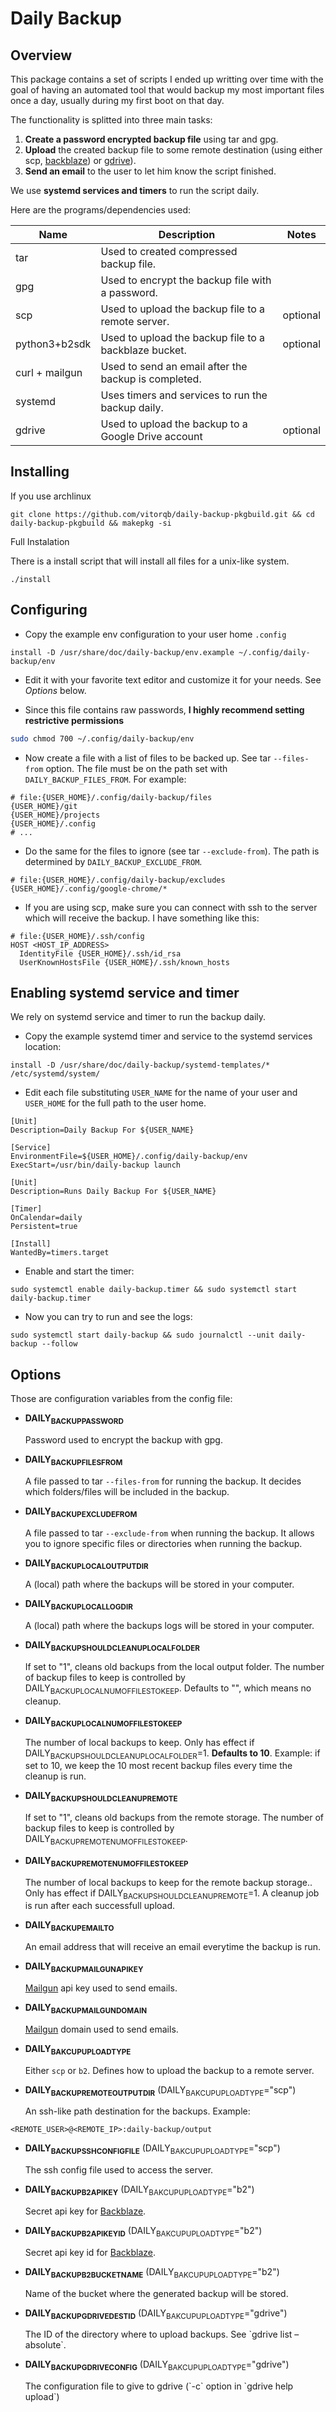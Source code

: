 * Daily Backup
** Overview

   This package contains a set of scripts I ended up writting over time with the goal
   of having an automated tool that would backup my most important files once a day,
   usually during my first boot on that day.

   The functionality is splitted into three main tasks:
   1. *Create a password encrypted backup file* using tar and gpg.
   2. *Upload* the created backup file to some remote destination
      (using either scp, [[https://www.backblaze.com][backblaze]]) or [[https://github.com/prasmussen/gdrive][gdrive]]).
   3. *Send an email* to the user to let him know the script finished.

   We use *systemd services and timers* to run the script daily.

   Here are the programs/dependencies used:

   | Name           | Description                                           | Notes    |
   |----------------+-------------------------------------------------------+----------|
   | tar            | Used to created compressed backup file.               |          |
   | gpg            | Used to encrypt the backup file with a password.      |          |
   | scp            | Used to upload the backup file to a remote server.    | optional |
   | python3+b2sdk  | Used to upload the backup file to a backblaze bucket. | optional |
   | curl + mailgun | Used to send an email after the backup is completed.  |          |
   | systemd        | Uses timers and services to run the backup daily.     |          |
   | gdrive         | Used to upload the backup to a Google Drive account   | optional |

** Installing

**** If you use archlinux

#+begin_example
git clone https://github.com/vitorqb/daily-backup-pkgbuild.git && cd daily-backup-pkgbuild && makepkg -si
#+end_example

**** Full Instalation

   There is a install script that will install all files for a unix-like system.

#+begin_example
./install
#+end_example

** Configuring

   - Copy the example env configuration to your user home ~.config~

#+begin_example
install -D /usr/share/doc/daily-backup/env.example ~/.config/daily-backup/env
#+end_example

   - Edit it with your favorite text editor and customize it for your needs. See [[*Options][Options]] below.

   - Since this file contains raw passwords, *I highly recommend setting restrictive permissions*

#+begin_src bash
sudo chmod 700 ~/.config/daily-backup/env
#+end_src

   - Now create a file with a list of files to be backed up. See tar ~--files-from~ option.
     The file must be on the path set with ~DAILY_BACKUP_FILES_FROM~. For example:

#+begin_example
# file:{USER_HOME}/.config/daily-backup/files
{USER_HOME}/git
{USER_HOME}/projects
{USER_HOME}/.config
# ...
#+end_example

   - Do the same for the files to ignore (see tar ~--exclude-from~). The path is determined
     by ~DAILY_BACKUP_EXCLUDE_FROM~.

#+begin_example
# file:{USER_HOME}/.config/daily-backup/excludes
{USER_HOME}/.config/google-chrome/*
#+end_example

   - If you are using scp, make sure you can connect with ssh to the
     server which will receive the backup. I have something like this:

#+begin_example
# file:{USER_HOME}/.ssh/config
HOST <HOST_IP_ADDRESS>
  IdentityFile {USER_HOME}/.ssh/id_rsa
  UserKnownHostsFile {USER_HOME}/.ssh/known_hosts
#+end_example

** Enabling systemd service and timer

   We rely on systemd service and timer to run the backup daily.

   - Copy the example systemd timer and service to the systemd services location:
     
#+begin_example
install -D /usr/share/doc/daily-backup/systemd-templates/* /etc/systemd/system/
#+end_example

   - Edit each file substituting ~USER_NAME~ for the name of your user
     and ~USER_HOME~ for the full path to the user home.

#+begin_example
[Unit]
Description=Daily Backup For ${USER_NAME}

[Service]
EnvironmentFile=${USER_HOME}/.config/daily-backup/env
ExecStart=/usr/bin/daily-backup launch
#+end_example

#+begin_example
[Unit]
Description=Runs Daily Backup For ${USER_NAME}

[Timer]
OnCalendar=daily
Persistent=true

[Install]
WantedBy=timers.target
#+end_example

   - Enable and start the timer:

#+begin_example
sudo systemctl enable daily-backup.timer && sudo systemctl start daily-backup.timer
#+end_example

   - Now you can try to run and see the logs:

#+begin_example
sudo systemctl start daily-backup && sudo journalctl --unit daily-backup --follow
#+end_example

** Options

   Those are configuration variables from the config file:
   
   - *DAILY_BACKUP_PASSWORD*
     
     Password used to encrypt the backup with gpg.

   - *DAILY_BACKUP_FILES_FROM*

     A file passed to tar ~--files-from~ for running the backup. It decides which
     folders/files will be included in the backup.

   - *DAILY_BACKUP_EXCLUDE_FROM*

     A file passed to tar ~--exclude-from~ when running the backup. It allows you
     to ignore specific files or directories when running the backup.

   - *DAILY_BACKUP_LOCAL_OUTPUT_DIR*

     A (local) path where the backups will be stored in your computer.

   - *DAILY_BACKUP_LOCAL_LOG_DIR*

     A (local) path where the backups logs will be stored in your computer.

   - *DAILY_BACKUP_SHOULD_CLEANUP_LOCAL_FOLDER*
     
     If set to "1", cleans old backups from the local output folder. The number
     of backup files to keep is controlled by DAILY_BACKUP_LOCAL_NUM_OF_FILES_TO_KEEP.
     Defaults to "", which means no cleanup.

   - *DAILY_BACKUP_LOCAL_NUM_OF_FILES_TO_KEEP*

     The number of local backups to keep. Only has effect if 
     DAILY_BACKUP_SHOULD_CLEANUP_LOCAL_FOLDER=1. *Defaults to 10*.
     Example: if set to 10, we keep the 10 most recent backup files every time
     the cleanup is run.

   - *DAILY_BACKUP_SHOULD_CLEANUP_REMOTE*
     
     If set to "1", cleans old backups from the remote storage. The number
     of backup files to keep is controlled by DAILY_BACKUP_REMOTE_NUM_OF_FILES_TO_KEEP.

   - *DAILY_BACKUP_REMOTE_NUM_OF_FILES_TO_KEEP*

     The number of local backups to keep for the remote backup
     storage.. Only has effect if
     DAILY_BACKUP_SHOULD_CLEANUP_REMOTE=1. A cleanup job is run after
     each successfull upload.

   - *DAILY_BACKUP_EMAIL_TO*

     An email address that will receive an email everytime the backup is run.

   - *DAILY_BACKUP_MAILGUN_API_KEY*

     [[https://www.mailgun.com/][Mailgun]] api key used to send emails.

   - *DAILY_BACKUP_MAILGUN_DOMAIN*

     [[https://www.mailgun.com/][Mailgun]] domain used to send emails.

   - *DAILY_BAKCUP_UPLOAD_TYPE*

     Either ~scp~ or ~b2~. Defines how to upload the backup to a remote server.

   - *DAILY_BACKUP_REMOTE_OUTPUT_DIR* (DAILY_BAKCUP_UPLOAD_TYPE="scp")

     An ssh-like path destination for the backups. Example:
#+begin_example
<REMOTE_USER>@<REMOTE_IP>:daily-backup/output
#+end_example

   - *DAILY_BACKUP_SSH_CONFIG_FILE* (DAILY_BAKCUP_UPLOAD_TYPE="scp")

     The ssh config file used to access the server.

   - *DAILY_BACKUP_B2_API_KEY* (DAILY_BAKCUP_UPLOAD_TYPE="b2")
     
     Secret api key for [[https://www.backblaze.com/][Backblaze]].

   - *DAILY_BACKUP_B2_API_KEY_ID* (DAILY_BAKCUP_UPLOAD_TYPE="b2")

     Secret api key id for [[https://www.backblaze.com/][Backblaze]].

   - *DAILY_BACKUP_B2_BUCKET_NAME* (DAILY_BAKCUP_UPLOAD_TYPE="b2")

     Name of the bucket where the generated backup will be stored.

   - *DAILY_BACKUP_GDRIVE_DEST_ID* (DAILY_BAKCUP_UPLOAD_TYPE="gdrive")

     The ID of the directory where to upload backups. See `gdrive list --absolute`.

   - *DAILY_BACKUP_GDRIVE_CONFIG* (DAILY_BAKCUP_UPLOAD_TYPE="gdrive")

     The configuration file to give to gdrive (`-c` option in `gdrive help upload`)
